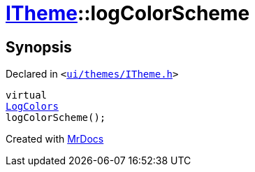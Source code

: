 [#ITheme-logColorScheme]
= xref:ITheme.adoc[ITheme]::logColorScheme
:relfileprefix: ../
:mrdocs:


== Synopsis

Declared in `&lt;https://github.com/PrismLauncher/PrismLauncher/blob/develop/launcher/ui/themes/ITheme.h#L63[ui&sol;themes&sol;ITheme&period;h]&gt;`

[source,cpp,subs="verbatim,replacements,macros,-callouts"]
----
virtual
xref:LogColors.adoc[LogColors]
logColorScheme();
----



[.small]#Created with https://www.mrdocs.com[MrDocs]#
